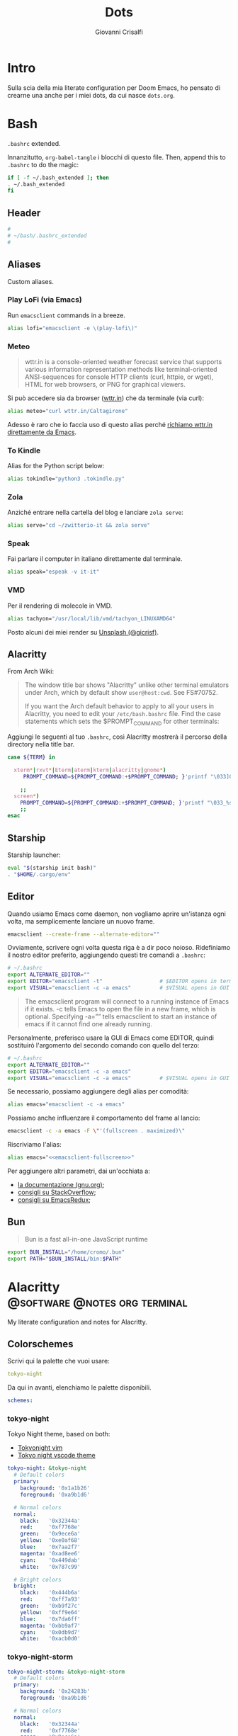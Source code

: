#+title: Dots
#+author: Giovanni Crisalfi
#+hugo_base_dir: ~/zwitterio-it/
#+hugo_section: dots
#+STARTUP: show2levels
#+MACRO: more @@html:<!-- more -->@@
# Temporary macros for prism support:
#+MACRO: prismcss @@html:<link href="/assets/prism/prism.css" rel="stylesheet" />@@
#+MACRO: prismjs @@html:<script src="/assets/prism/prism.js"></script>@@

* Intro
Sulla scia della mia literate configuration per Doom Emacs, ho pensato di crearne una anche per i miei dots, da cui nasce =dots.org=.

* Bash
=.bashrc= extended.

Innanzitutto, =org-babel-tangle= i blocchi di questo file.
Then, append this to =.bashrc= to do the magic:

#+begin_src bash
if [ -f ~/.bash_extended ]; then
. ~/.bash_extended
fi
#+end_src

** Header
#+begin_src bash :tangle bash/.bashrc_extended
#
# ~/bash/.bashrc_extended
#
#+end_src

** Aliases
Custom aliases.

*** Play LoFi (via Emacs)
Run =emacsclient= commands in a breeze.
#+begin_src bash :tangle bash/.bashrc_extended
alias lofi="emacsclient -e \(play-lofi\)"
#+end_src

*** Meteo

#+begin_quote
wttr.in is a console-oriented weather forecast service that supports various information representation methods like terminal-oriented ANSI-sequences for console HTTP clients (curl, httpie, or wget), HTML for web browsers, or PNG for graphical viewers.
#+end_quote

Si può accedere sia da browser ([[https://wttr.in/][wttr.in]]) che da terminale (via curl):

#+begin_src bash :tangle bash/.bashrc_extended
alias meteo="curl wttr.in/Caltagirone"
#+end_src

Adesso è raro che io faccia uso di questo alias perché [[https://github.com/gicrisf/emacs-wttrin][richiamo wttr.in direttamente da Emacs]].

*** To Kindle
Alias for the Python script below:

#+begin_src bash :tangle bash/.bashrc_extended
alias tokindle="python3 .tokindle.py"
#+end_src

*** Zola
Anziché entrare nella cartella del blog e lanciare =zola serve=:

#+begin_src bash :tangle bash/.bashrc_extended
alias serve="cd ~/zwitterio-it && zola serve"
#+end_src

*** Speak
Fai parlare il computer in italiano direttamente dal terminale.

#+begin_src bash :tangle bash/.bashrc_extended
alias speak="espeak -v it-it"
#+end_src

*** VMD
# Non ricordo come mai fosse utile questo qui nello specifico
# TODO ricontrollare

Per il rendering di molecole in VMD.

#+begin_src bash :tangle bash/.bashrc_extended
alias tachyon="/usr/local/lib/vmd/tachyon_LINUXAMD64"
#+end_src

Posto alcuni dei miei render su [[https://unsplash.com/@gicrisf][Unsplash (@gicrisf)]].

** Alacritty
From Arch Wiki:
#+begin_quote
The window title bar shows "Alacritty" unlike other terminal emulators under Arch, which by default show =user@host:cwd=. See FS#70752.

If you want the Arch default behavior to apply to all your users in Alacritty, you need to edit your =/etc/bash.bashrc= file. Find the case statements which sets the $PROMPT_COMMAND for other terminals:
#+end_quote

Aggiungi le seguenti al tuo =.bashrc=, così Alacritty mostrerà il percorso della directory nella title bar.

#+begin_src bash :tangle bash/.bashrc_extended
case ${TERM} in

  xterm*|rxvt*|Eterm|aterm|kterm|alacritty|gnome*)
     PROMPT_COMMAND=${PROMPT_COMMAND:+$PROMPT_COMMAND; }'printf "\033]0;%s@%s:%s\007" "${USER}" "${HOSTNAME%%.*}" "${PWD/#$HOME/\~}"'

    ;;
  screen*)
    PROMPT_COMMAND=${PROMPT_COMMAND:+$PROMPT_COMMAND; }'printf "\033_%s@%s:%s\033\\" "${USER}" "${HOSTNAME%%.*}" "${PWD/#$HOME/\~}"'
    ;;
esac
#+end_src
** Starship
Starship launcher:

#+begin_src bash :tangle bash/.bashrc_extended
eval "$(starship init bash)"
. "$HOME/.cargo/env"
#+end_src

** Editor
Quando usiamo Emacs come daemon, non vogliamo aprire un'istanza ogni volta, ma semplicemente lanciare un nuovo frame.

#+begin_src bash
emacsclient --create-frame --alternate-editor=""
#+end_src

Ovviamente, scrivere ogni volta questa riga è a dir poco noioso.
Ridefiniamo il nostro editor preferito, aggiungendo questi tre comandi a =.bashrc=:

# Re-set the editor for =emacsclient=:

#+begin_src bash
# ~/.bashrc
export ALTERNATE_EDITOR=""
export EDITOR="emacsclient -t"                  # $EDITOR opens in terminal
export VISUAL="emacsclient -c -a emacs"         # $VISUAL opens in GUI mode
#+end_src

#+begin_quote
The emacsclient program will connect to a running instance of Emacs if it exists. -c tells Emacs to open the file in a new frame, which is optional. Specifying -a=”” tells emacsclient to start an instance of emacs if it cannot find one already running.
#+end_quote

Personalmente, preferisco usare la GUI di Emacs come EDITOR, quindi sostituirò l'argomento del secondo comando con quello del terzo:

#+begin_src bash :tangle bash/.bashrc_extended
# ~/.bashrc
export ALTERNATE_EDITOR=""
export EDITOR="emacsclient -c -a emacs"
export VISUAL="emacsclient -c -a emacs"         # $VISUAL opens in GUI mode
#+end_src

Se necessario, possiamo aggiungere degli alias per comodità:

#+begin_src bash
alias emacs="emacsclient -c -a emacs"
#+end_src

Possiamo anche influenzare il comportamento del frame al lancio:

#+name: emacsclient-fullscreen
#+begin_src bash
emacsclient -c -a emacs -F \"'(fullscreen . maximized)\"
#+end_src

Riscriviamo l'alias:

#+begin_src bash :tangle bash/.bashrc_extended :noweb yes
alias emacs="<<emacsclient-fullscreen>>"
#+end_src

Per aggiungere altri parametri, dai un'occhiata a:
- [[https://www.gnu.org/software/emacs/manual/html_node/emacs/Frame-Parameters.html#Frame-Parameters][la documentazione (gnu.org)]];
- [[https://stackoverflow.com/questions/20285965/how-can-i-launch-emacsclient-maximized-from-the-commandline][consigli su StackOverflow]];
- [[https://emacsredux.com/blog/2020/12/04/maximize-the-emacs-frame-on-startup][consigli su EmacsRedux]];

** Bun
#+begin_quote
Bun is a fast all-in-one JavaScript runtime
#+end_quote

#+begin_src bash :tangle bash/.bashrc_extended
export BUN_INSTALL="/home/cromo/.bun"
export PATH="$BUN_INSTALL/bin:$PATH"
#+end_src

* Alacritty :@software:@notes:org:terminal:
CLOSED: [2022-03-07]
:PROPERTIES:
:EXPORT_HUGO_LASTMOD: [2022-08-05 ven 20:36]
:EXPORT_HUGO_SECTION: software/alacritty
:EXPORT_FILE_NAME: index
:END:

My literate configuration and notes for Alacritty.

{{{more}}}

** Colorschemes
Scrivi qui la palette che vuoi usare:

#+name:selected_colorscheme
#+begin_src yaml
tokyo-night
#+end_src

Da qui in avanti, elenchiamo le palette disponibili.

#+begin_src yaml :tangle alacritty/.config/alacritty/alacritty.yml
schemes:
#+end_src

*** tokyo-night
Tokyo Night theme, based on both:
- [[https://github.com/ghifarit53/tokyonight-vim][Tokyonight vim]]
- [[https://github.com/enkia/tokyo-night-vscode-theme][Tokyo night vscode theme]]

#+begin_src yaml :tangle alacritty/.config/alacritty/alacritty.yml
  tokyo-night: &tokyo-night
    # Default colors
    primary:
      background: '0x1a1b26'
      foreground: '0xa9b1d6'

    # Normal colors
    normal:
      black:   '0x32344a'
      red:     '0xf7768e'
      green:   '0x9ece6a'
      yellow:  '0xe0af68'
      blue:    '0x7aa2f7'
      magenta: '0xad8ee6'
      cyan:    '0x449dab'
      white:   '0x787c99'

    # Bright colors
    bright:
      black:   '0x444b6a'
      red:     '0xff7a93'
      green:   '0xb9f27c'
      yellow:  '0xff9e64'
      blue:    '0x7da6ff'
      magenta: '0xbb9af7'
      cyan:    '0x0db9d7'
      white:   '0xacb0d0'
#+end_src

*** tokyo-night-storm

#+begin_src yaml :tangle alacritty/.config/alacritty/alacritty.yml
  tokyo-night-storm: &tokyo-night-storm
    # Default colors
    primary:
      background: '0x24283b'
      foreground: '0xa9b1d6'

    # Normal colors
    normal:
      black:   '0x32344a'
      red:     '0xf7768e'
      green:   '0x9ece6a'
      yellow:  '0xe0af68'
      blue:    '0x7aa2f7'
      magenta: '0xad8ee6'
      cyan:    '0x449dab'
      white:   '0x9699a8'

    # Bright colors
    bright:
      black:   '0x444b6a'
      red:     '0xff7a93'
      green:   '0xb9f27c'
      yellow:  '0xff9e64'
      blue:    '0x7da6ff'
      magenta: '0xbb9af7'
      cyan:    '0x0db9d7'
      white:   '0xacb0d0'
#+end_src

*** Select color (enabled?)

Nessun colore selezionato al momento.
Alacritty usa la palette di default.
Puoi commentare questa riga per disabilitare la scelta del colorscheme.

#+begin_src yaml :tangle alacritty/.config/alacritty/alacritty.yml :noweb yes
# colors: *<<selected_colorscheme>>
#+end_src

** GNOME/Files (Nautilus)
Il file manager di Gnome (detto Nautilus fino alla versione 3.6) consente di aprire un terminale nella cartella che si sta visitando, semplicemente accedendo al menù a tendina con il tasto destro. Nulla di sorprendente, si tratta di una funzione familiare, comune a circa ogni file manager esistente su desktop. Peccato che questa funzione si limiti all'apertura di =gnome-terminal=. E se utilizzassimo un altro emulatore di terminale? Alacritty per esempio?

Ci viene in soccorso [[https://github.com/Stunkymonkey/nautilus-open-any-terminal][un piccolo plugin]].

Si può installare da AUR:

#+begin_src bash
yay -S nautilus-open-any-terminal
#+end_src

A questo punto, consiglio di usare dconf-editor per configurarlo e specificare che vogliamo aprire alacritty. Se non l'avete già installato:

#+begin_src bash
sudo pacman -S dconf-editor
#+end_src

Quindi aprire, andare su =/com/github/stunkymonkey/nautilus-open-any-terminal/=.

Alla voce =terminal=, specificare ='alacritty'=.
Per altri sistemi e installazioni alternative, consultare il [[https://github.com/Stunkymonkey/nautilus-open-any-terminal][README]].

** Key bindings
#+begin_src yaml :tangle alacritty/.config/alacritty/alacritty.yml :noweb yes
key_bindings:
#+end_src

*** Zoom (dimensione temporanea del font)
Premere:
- =CTRL += per aumentare;
- =CTRL -= per diminuire;
- =CTRL == per resettare;

Si possono aggiungere altre bindings su =alacritty.yml= ([[https://github.com/alacritty/alacritty/issues/286#issuecomment-1027367320][vedi qua]]).

*** Nuova istanza di Alacritty nella stessa directory
Aggiungi un paio di linee al file di configurazione per fare apparire una nuova istanza di Alacritty nella directory di lavoro con =Ctrl+Shift+Enter= (dalla [[https://wiki.archlinux.org/title/Alacritty][wiki di Arch]]).

#+begin_src yaml :tangle alacritty/.config/alacritty/alacritty.yml :noweb yes
  - { key: Return,   mods: Control|Shift, action: SpawnNewInstance }
#+end_src

*** Vi mode
Solitamente, quando voglio copiare qualcosa dall'output di alacritty, uso la cosiddetta vi-mode.
Come insegna la [[https://wiki.archlinux.org/title/Alacritty#Vi_mode_and_copy/paste][wiki di Arch]],

#+begin_quote
The vi mode allows moving around Alacritty's viewport and scrollback using the keyboard. By default you can toggle it using =Ctrl+Shift+Space=. To copy, you can either use a mouse to select and press =Ctrl+Shift+c=, or enter Vi mode, start a selection using v, move around with `hjkl` like in vim, and copy the selection with =y=. To paste, press =Ctrl+Shift+v=. To copy/paste to/from X clipboard, you can use a mouse selection to copy and a middle mouse click to paste.
#+end_quote

** In conclusione :noexport:
# C'è un problema, questo prism non è stato esportato per supportare yaml
{{{prismcss}}}
{{{prismjs}}}

* Python scripts :@software:@notes:dots:python:
CLOSED: [2022-08-12 ven]
:PROPERTIES:
:EXPORT_HUGO_SECTION: software/python-scripts
:EXPORT_FILE_NAME: index
:END:

Some python script.

{{{more}}}

** Send to Kindle
Now moved to [@/software/send-to-kindle/index.en.md][another and more specific page on this blog]].

* Dropbox :@software:dots:
Un prezioso dotfile necessario solo in caso di installazione manuale.

# Not tangled!
#+begin_src txt
# .config/autostart/dropbox.desktop

[Desktop Entry]
Type=Application
Exec=dropbox
Icon=applications-system
StartupNotify=false
X-GNOME-Autostart-enabled=true
Hidden=false
NoDisplay=false
Name=dropbox-launcher
Comment=Launch Dropbox Daemon on startup
#+end_src

* Powertop

Remember to enable/start the service.

# :tangle /etc/systemd/system/powertop.service
#+begin_src txt
[Unit]
Description=Powertop tunings

[Service]
Type=oneshot
RemainAfterExit=yes
ExecStart=/usr/bin/powertop --auto-tune

[Install]
WantedBy=multi-user.target
#+end_src

* In conclusione

Attenzione: questo file è in continua trasformazione.

# Esporto prism.js perché per il momento Zola ha un bug che non mi consente di colorare la sintassi.
{{{prismcss}}}
{{{prismjs}}}
